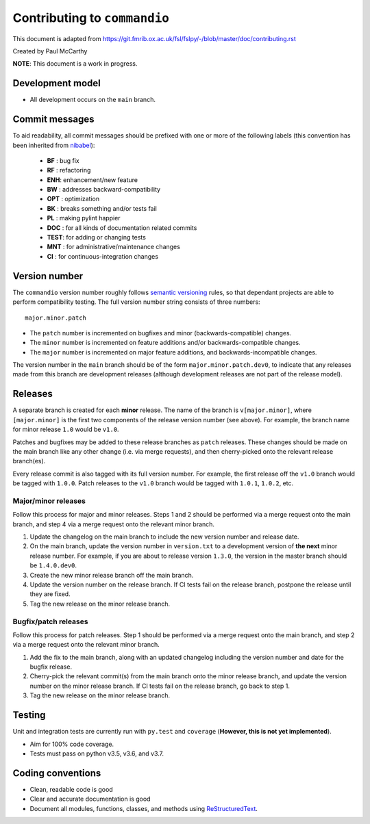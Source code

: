 Contributing to ``commandio``
===============================

This document is adapted from `https://git.fmrib.ox.ac.uk/fsl/fslpy/-/blob/master/doc/contributing.rst <https://git.fmrib.ox.ac.uk/fsl/fslpy/-/blob/master/doc/contributing.rst>`_        

Created by Paul McCarthy

**NOTE**: This document is a work in progress.

Development model
-----------------


* All development occurs on the ``main`` branch.


Commit messages
---------------


To aid readability, all commit messages should be prefixed with one or more of
the following labels (this convention has been inherited from `nibabel <https://github.com/nipy/nibabel>`_):
               
  * **BF**  : bug fix              
  * **RF**  : refactoring
  * **ENH**:  enhancement/new feature
  * **BW**  : addresses backward-compatibility
  * **OPT** : optimization
  * **BK**  : breaks something and/or tests fail
  * **PL**  : making pylint happier
  * **DOC** : for all kinds of documentation related commits
  * **TEST**: for adding or changing tests
  * **MNT** : for administrative/maintenance changes
  * **CI**  : for continuous-integration changes


Version number
--------------


The ``commandio`` version number roughly follows `semantic versioning <http://semver.org/>`_ rules, 
so that dependant projects are able to perform
compatibility testing.  The full version number string consists of three
numbers::

      major.minor.patch

- The ``patch`` number is incremented on bugfixes and minor
  (backwards-compatible) changes.

- The ``minor`` number is incremented on feature additions and/or
  backwards-compatible changes.

- The ``major`` number is incremented on major feature additions, and
  backwards-incompatible changes.


The version number in the ``main`` branch should be of the form
``major.minor.patch.dev0``, to indicate that any releases made from this
branch are development releases (although development releases are not part of
the release model).


Releases
--------


A separate branch is created for each **minor** release. The name of the
branch is ``v[major.minor]``, where ``[major.minor]`` is the first two
components of the release version number (see above). For example, the branch
name for minor release ``1.0`` would be ``v1.0``.


Patches and bugfixes may be added to these release branches as ``patch``
releases.  These changes should be made on the main branch like any other
change (i.e. via merge requests), and then cherry-picked onto the relevant
release branch(es).


Every release commit is also tagged with its full version number.  For
example, the first release off the ``v1.0`` branch would be tagged with
``1.0.0``.  Patch releases to the ``v1.0`` branch would be tagged with
``1.0.1``, ``1.0.2``, etc.


Major/minor releases
^^^^^^^^^^^^^^^^^^^^^^


Follow this process for major and minor releases. Steps 1 and 2 should be
performed via a merge request onto the main branch, and step 4 via a merge
request onto the relevant minor branch.


1. Update the changelog on the main branch to include the new version number
   and release date.
2. On the main branch, update the version number in ``version.txt`` to
   a development version of **the next** minor release number. For example,
   if you are about to release version ``1.3.0``, the version in the master
   branch should be ``1.4.0.dev0``.
3. Create the new minor release branch off the main branch.
4. Update the version number on the release branch. If CI tests fail on the
   release branch, postpone the release until they are fixed.
5. Tag the new release on the minor release branch.


Bugfix/patch releases
^^^^^^^^^^^^^^^^^^^^^^


Follow this process for patch releases. Step 1 should be performed via
a merge request onto the main branch, and step 2 via a merge request onto
the relevant minor branch.


1. Add the fix to the main branch, along with an updated changelog including
   the version number and date for the bugfix release.
2. Cherry-pick the relevant commit(s) from the main branch onto the minor
   release branch, and update the version number on the minor release branch.
   If CI tests fail on the release branch, go back to step 1.
3. Tag the new release on the minor release branch.


Testing
-------


Unit and integration tests are currently run with ``py.test`` and
``coverage`` (**However, this is not yet implemented**).

- Aim for 100% code coverage.
- Tests must pass on python v3.5, v3.6, and v3.7.


Coding conventions
------------------


- Clean, readable code is good
- Clear and accurate documentation is good
- Document all modules, functions, classes, and methods using
  `ReStructuredText <http://www.sphinx-doc.org/en/stable/rest.html>`_.

